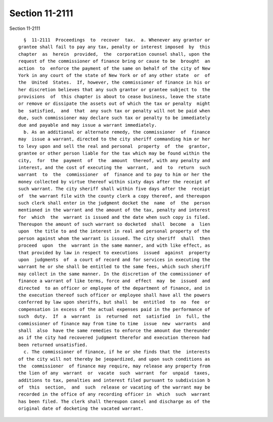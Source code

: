 Section 11-2111
===============

Section 11-2111 ::    
        
     
        §  11-2111  Proceedings  to  recover  tax.  a. Whenever any grantor or
      grantee shall fail to pay any tax, penalty or interest imposed  by  this
      chapter  as  herein  provided,  the  corporation counsel shall, upon the
      request of the commissioner of finance bring or cause to be  brought  an
      action  to  enforce the payment of the same on behalf of the city of New
      York in any court of the state of New York or of any other state  or  of
      the  United  States.  If, however, the commissioner of finance in his or
      her discretion believes that any such grantor or grantee subject to  the
      provisions  of  this chapter is about to cease business, leave the state
      or remove or dissipate the assets out of which the tax or penalty  might
      be  satisfied,  and  that  any such tax or penalty will not be paid when
      due, such commissioner may declare such tax or penalty to be immediately
      due and payable and may issue a warrant immediately.
        b. As an additional or alternate remedy, the commissioner  of  finance
      may  issue a warrant, directed to the city sheriff commanding him or her
      to levy upon and sell the real and personal  property  of  the  grantor,
      grantee or other person liable for the tax which may be found within the
      city,  for  the  payment  of  the  amount  thereof, with any penalty and
      interest, and the cost of executing the  warrant,  and  to  return  such
      warrant  to  the  commissioner  of  finance and to pay to him or her the
      money collected by virtue thereof within sixty days after the receipt of
      such warrant. The city sheriff shall within five days after the  receipt
      of  the warrant file with the county clerk a copy thereof, and thereupon
      such clerk shall enter in the judgment docket the  name  of  the  person
      mentioned in the warrant and the amount of the tax, penalty and interest
      for  which  the  warrant is issued and the date when such copy is filed.
      Thereupon the amount of such warrant so docketed  shall  become  a  lien
      upon  the title to and the interest in real and personal property of the
      person against whom the warrant is issued. The city sheriff  shall  then
      proceed  upon  the  warrant in the same manner, and with like effect, as
      that provided by law in respect to executions  issued  against  property
      upon  judgments  of  a court of record and for services in executing the
      warrant he or she shall be entitled to the same fees, which such sheriff
      may collect in the same manner. In the discretion of the commissioner of
      finance a warrant of like terms, force and  effect  may  be  issued  and
      directed  to an officer or employee of the department of finance, and in
      the execution thereof such officer or employee shall have all the powers
      conferred by law upon sheriffs, but shall  be  entitled  to  no  fee  or
      compensation in excess of the actual expenses paid in the performance of
      such  duty.  If  a  warrant  is  returned  not  satisfied  in  full, the
      commissioner of finance may from time to time  issue  new  warrants  and
      shall  also  have the same remedies to enforce the amount due thereunder
      as if the city had recovered judgment therefor and execution thereon had
      been returned unsatisfied.
        c. The commissioner of finance, if he or she finds that the  interests
      of the city will not thereby be jeopardized, and upon such conditions as
      the  commissioner  of finance may require, may release any property from
      the lien of any  warrant  or  vacate  such  warrant  for  unpaid  taxes,
      additions to tax, penalties and interest filed pursuant to subdivision b
      of  this  section,  and  such  release or vacating of the warrant may be
      recorded in the office of any recording officer in  which  such  warrant
      has been filed. The clerk shall thereupon cancel and discharge as of the
      original date of docketing the vacated warrant.
    
    
    
    
    
    
    